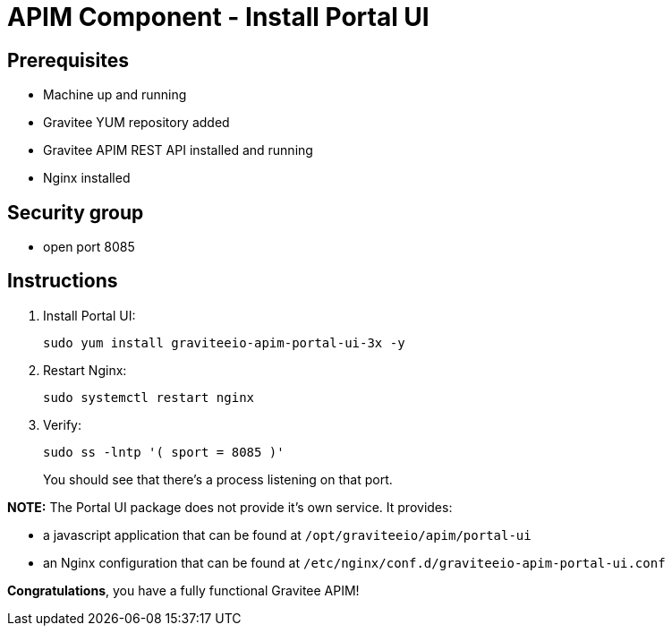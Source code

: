= APIM Component - Install Portal UI
:page-sidebar: apim_3_x_sidebar
:page-permalink: apim/3.x/apim_installation_guide_amazon_portal_ui.html
:page-folder: apim/installation-guide/amazon
:page-liquid:
:page-layout: apim3x
:page-description: Gravitee.io API Management - Installation Guide - Amazon - Portal UI
:page-keywords: Gravitee.io, API Management, apim, guide, package, amazon, linux, aws, component, portal, ui
:page-toc: true

== Prerequisites
* Machine up and running
* Gravitee YUM repository added
* Gravitee APIM REST API installed and running
* Nginx installed

== Security group
* open port 8085

== Instructions
. Install Portal UI:
+
[source,bash]
----
sudo yum install graviteeio-apim-portal-ui-3x -y
----

. Restart Nginx:
+
[source,bash]
----
sudo systemctl restart nginx
----

. Verify:
+
[source,bash]
----
sudo ss -lntp '( sport = 8085 )'
----
+
You should see that there's a process listening on that port.


**NOTE:** The Portal UI package does not provide it's own service. It provides:

* a javascript application that can be found at `/opt/graviteeio/apim/portal-ui` 

* an Nginx configuration that can be found at `/etc/nginx/conf.d/graviteeio-apim-portal-ui.conf`

**Congratulations**, you have a fully functional Gravitee APIM!
